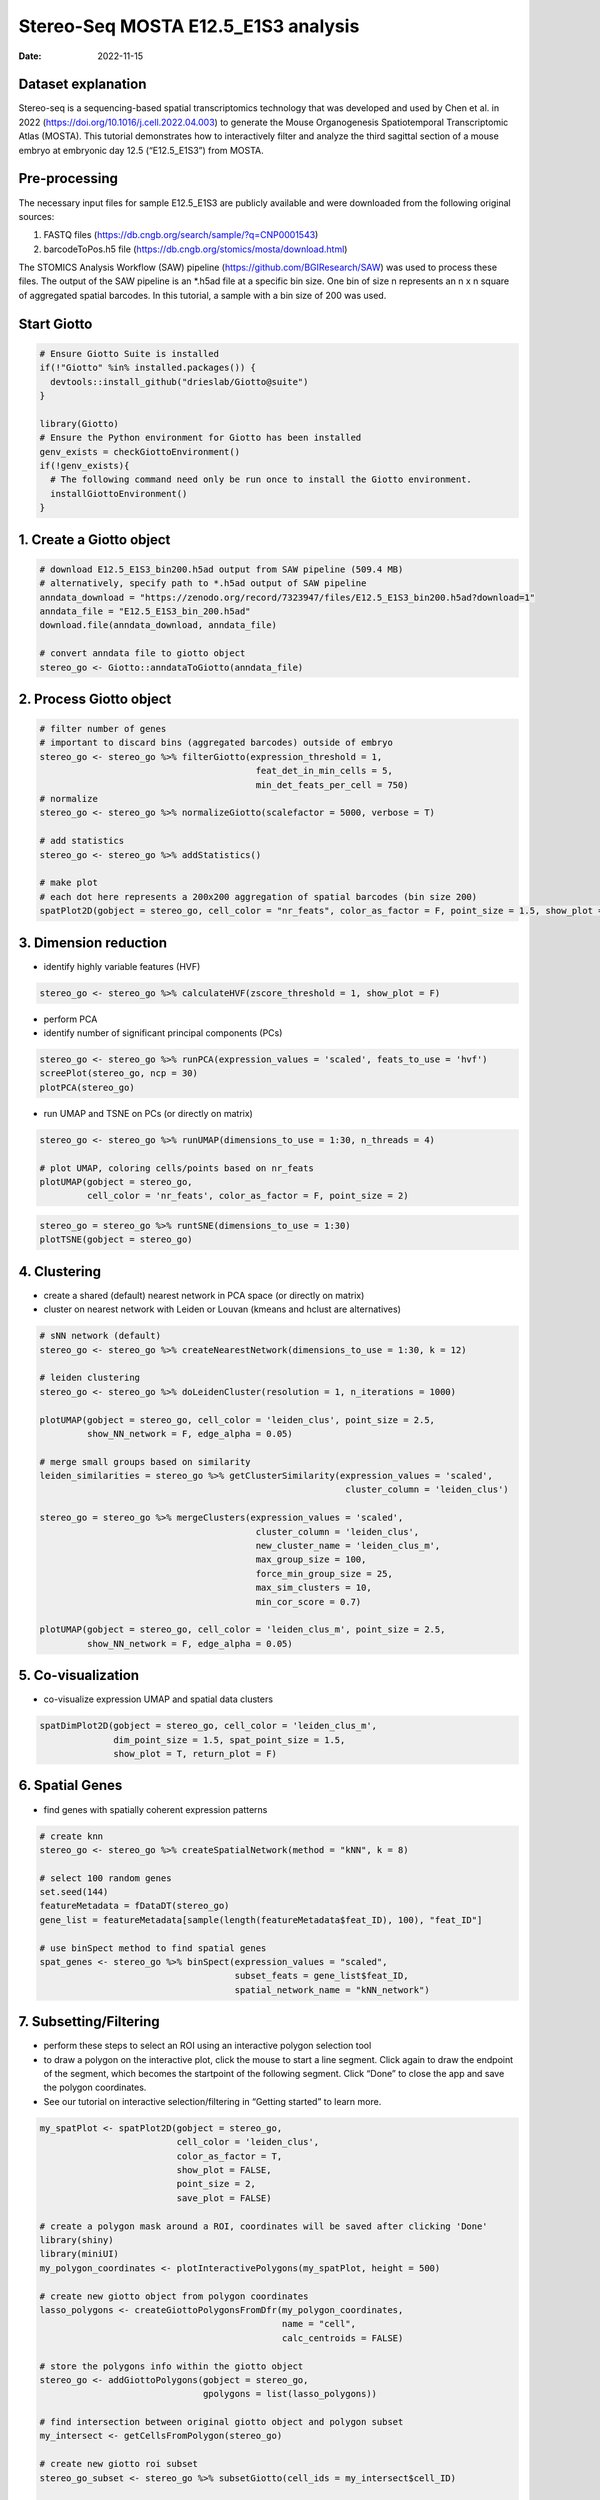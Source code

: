 ====================================
Stereo-Seq MOSTA E12.5_E1S3 analysis
====================================

:Date: 2022-11-15

Dataset explanation
===================

Stereo-seq is a sequencing-based spatial transcriptomics technology that
was developed and used by Chen et al. in 2022
(https://doi.org/10.1016/j.cell.2022.04.003) to generate the Mouse
Organogenesis Spatiotemporal Transcriptomic Atlas (MOSTA). This tutorial
demonstrates how to interactively filter and analyze the third sagittal
section of a mouse embryo at embryonic day 12.5 (“E12.5_E1S3”) from
MOSTA.

Pre-processing
==============

The necessary input files for sample E12.5_E1S3 are publicly available
and were downloaded from the following original sources:

1. FASTQ files (https://db.cngb.org/search/sample/?q=CNP0001543)
2. barcodeToPos.h5 file
   (https://db.cngb.org/stomics/mosta/download.html)

The STOMICS Analysis Workflow (SAW) pipeline
(https://github.com/BGIResearch/SAW) was used to process these files.
The output of the SAW pipeline is an \*.h5ad file at a specific bin
size. One bin of size n represents an n x n square of aggregated spatial
barcodes. In this tutorial, a sample with a bin size of 200 was used.

Start Giotto
============

.. container:: cell

   .. code:: r

      # Ensure Giotto Suite is installed
      if(!"Giotto" %in% installed.packages()) {
        devtools::install_github("drieslab/Giotto@suite")
      }

      library(Giotto)
      # Ensure the Python environment for Giotto has been installed
      genv_exists = checkGiottoEnvironment()
      if(!genv_exists){
        # The following command need only be run once to install the Giotto environment.
        installGiottoEnvironment()
      }

1. Create a Giotto object
=========================

.. container:: cell

   .. code:: r

      # download E12.5_E1S3_bin200.h5ad output from SAW pipeline (509.4 MB)
      # alternatively, specify path to *.h5ad output of SAW pipeline 
      anndata_download = "https://zenodo.org/record/7323947/files/E12.5_E1S3_bin200.h5ad?download=1"
      anndata_file = "E12.5_E1S3_bin_200.h5ad"
      download.file(anndata_download, anndata_file)
         
      # convert anndata file to giotto object
      stereo_go <- Giotto::anndataToGiotto(anndata_file)

2. Process Giotto object
========================

.. container:: cell

   .. code:: r

      # filter number of genes
      # important to discard bins (aggregated barcodes) outside of embryo
      stereo_go <- stereo_go %>% filterGiotto(expression_threshold = 1,
                                               feat_det_in_min_cells = 5,
                                               min_det_feats_per_cell = 750)
      # normalize
      stereo_go <- stereo_go %>% normalizeGiotto(scalefactor = 5000, verbose = T) 

      # add statistics
      stereo_go <- stereo_go %>% addStatistics()

      # make plot
      # each dot here represents a 200x200 aggregation of spatial barcodes (bin size 200)
      spatPlot2D(gobject = stereo_go, cell_color = "nr_feats", color_as_factor = F, point_size = 1.5, show_plot = T, save_plot = F)

.. image:: /images/images_pkgdown/StereoSeq_E12.5_E1S3_MOSTA/1.png

3. Dimension reduction
======================

-  identify highly variable features (HVF)

.. container:: cell

   .. code:: r

      stereo_go <- stereo_go %>% calculateHVF(zscore_threshold = 1, show_plot = F)

-  perform PCA
-  identify number of significant principal components (PCs)

.. container:: cell

   .. code:: r

      stereo_go <- stereo_go %>% runPCA(expression_values = 'scaled', feats_to_use = 'hvf')
      screePlot(stereo_go, ncp = 30)
      plotPCA(stereo_go)

.. image:: /images/images_pkgdown/StereoSeq_E12.5_E1S3_MOSTA/2.png
.. image:: /images/images_pkgdown/StereoSeq_E12.5_E1S3_MOSTA/3.png

-  run UMAP and TSNE on PCs (or directly on matrix)

.. container:: cell

   .. code:: r

      stereo_go <- stereo_go %>% runUMAP(dimensions_to_use = 1:30, n_threads = 4)

      # plot UMAP, coloring cells/points based on nr_feats
      plotUMAP(gobject = stereo_go,
               cell_color = 'nr_feats', color_as_factor = F, point_size = 2)

.. image:: /images/images_pkgdown/StereoSeq_E12.5_E1S3_MOSTA/4.png

.. container:: cell

   .. code:: r

      stereo_go = stereo_go %>% runtSNE(dimensions_to_use = 1:30)
      plotTSNE(gobject = stereo_go)

.. image:: /images/images_pkgdown/StereoSeq_E12.5_E1S3_MOSTA/5.png

4. Clustering
=============

-  create a shared (default) nearest network in PCA space (or directly
   on matrix)
-  cluster on nearest network with Leiden or Louvan (kmeans and hclust
   are alternatives)

.. container:: cell

   .. code:: r

      # sNN network (default)
      stereo_go <- stereo_go %>% createNearestNetwork(dimensions_to_use = 1:30, k = 12)

      # leiden clustering
      stereo_go <- stereo_go %>% doLeidenCluster(resolution = 1, n_iterations = 1000)

      plotUMAP(gobject = stereo_go, cell_color = 'leiden_clus', point_size = 2.5,
               show_NN_network = F, edge_alpha = 0.05)

      # merge small groups based on similarity
      leiden_similarities = stereo_go %>% getClusterSimilarity(expression_values = 'scaled',
                                                                cluster_column = 'leiden_clus')

      stereo_go = stereo_go %>% mergeClusters(expression_values = 'scaled',
                                               cluster_column = 'leiden_clus',
                                               new_cluster_name = 'leiden_clus_m',
                                               max_group_size = 100,
                                               force_min_group_size = 25,
                                               max_sim_clusters = 10,
                                               min_cor_score = 0.7)

      plotUMAP(gobject = stereo_go, cell_color = 'leiden_clus_m', point_size = 2.5,
               show_NN_network = F, edge_alpha = 0.05)

.. image:: /images/images_pkgdown/StereoSeq_E12.5_E1S3_MOSTA/6.png

.. image:: /images/images_pkgdown/StereoSeq_E12.5_E1S3_MOSTA/7.png

5. Co-visualization
===================

-  co-visualize expression UMAP and spatial data clusters

.. container:: cell

   .. code:: r

      spatDimPlot2D(gobject = stereo_go, cell_color = 'leiden_clus_m',
                    dim_point_size = 1.5, spat_point_size = 1.5,
                    show_plot = T, return_plot = F)

.. image:: /images/images_pkgdown/StereoSeq_E12.5_E1S3_MOSTA/8.png

6. Spatial Genes
================

-  find genes with spatially coherent expression patterns

.. container:: cell

   .. code:: r

      # create knn
      stereo_go <- stereo_go %>% createSpatialNetwork(method = "kNN", k = 8)

      # select 100 random genes
      set.seed(144)
      featureMetadata = fDataDT(stereo_go) 
      gene_list = featureMetadata[sample(length(featureMetadata$feat_ID), 100), "feat_ID"]

      # use binSpect method to find spatial genes
      spat_genes <- stereo_go %>% binSpect(expression_values = "scaled", 
                                           subset_feats = gene_list$feat_ID,
                                           spatial_network_name = "kNN_network")

7. Subsetting/Filtering
=======================

-  perform these steps to select an ROI using an interactive polygon
   selection tool
-  to draw a polygon on the interactive plot, click the mouse to start a
   line segment. Click again to draw the endpoint of the segment, which
   becomes the startpoint of the following segment. Click “Done” to
   close the app and save the polygon coordinates.
-  See our tutorial on interactive selection/filtering in “Getting
   started” to learn more.

.. container:: cell

   .. code:: r

      my_spatPlot <- spatPlot2D(gobject = stereo_go,
                                cell_color = 'leiden_clus',
                                color_as_factor = T,
                                show_plot = FALSE,
                                point_size = 2,
                                save_plot = FALSE)

      # create a polygon mask around a ROI, coordinates will be saved after clicking 'Done'
      library(shiny)
      library(miniUI)
      my_polygon_coordinates <- plotInteractivePolygons(my_spatPlot, height = 500)

      # create new giotto object from polygon coordinates
      lasso_polygons <- createGiottoPolygonsFromDfr(my_polygon_coordinates, 
                                                    name = "cell", 
                                                    calc_centroids = FALSE)

      # store the polygons info within the giotto object
      stereo_go <- addGiottoPolygons(gobject = stereo_go,
                                     gpolygons = list(lasso_polygons))

      # find intersection between original giotto object and polygon subset 
      my_intersect <- getCellsFromPolygon(stereo_go)

      # create new giotto roi subset
      stereo_go_subset <- stereo_go %>% subsetGiotto(cell_ids = my_intersect$cell_ID)

      # visualize filtered ROI
      # Your plot below will reflect the polygon(s) you constructed above in my_polygon_coordinates
      spatPlot2D(gobject = stereo_go_subset, cell_color = 'leiden_clus',
                 color_as_factor = T, show_plot = FALSE, 
                 point_size = 2,save_plot = FALSE)

.. image:: /images/images_pkgdown/StereoSeq_E12.5_E1S3_MOSTA/9.png
   
.. container:: cell

   .. code:: r

      sessionInfo()

   .. container:: cell-output cell-output-stdout

      ::

         R version 4.2.1 (2022-06-23)
         Platform: x86_64-pc-linux-gnu (64-bit)
         Running under: CentOS Linux 7 (Core)

         Matrix products: default
         BLAS:   /share/pkg.7/r/4.2.1/install/lib64/R/lib/libRblas.so
         LAPACK: /share/pkg.7/r/4.2.1/install/lib64/R/lib/libRlapack.so

         locale:
          [1] LC_CTYPE=en_US.UTF-8       LC_NUMERIC=C               LC_TIME=en_US.UTF-8       
          [4] LC_COLLATE=en_US.UTF-8     LC_MONETARY=en_US.UTF-8    LC_MESSAGES=en_US.UTF-8   
          [7] LC_PAPER=en_US.UTF-8       LC_NAME=C                  LC_ADDRESS=C              
         [10] LC_TELEPHONE=C             LC_MEASUREMENT=en_US.UTF-8 LC_IDENTIFICATION=C       

         attached base packages:
         [1] stats     graphics  grDevices utils     datasets  methods   base     

         other attached packages:
         [1] miniUI_0.1.1.1 shiny_1.7.2    Giotto_2.1    

         loaded via a namespace (and not attached):
           [1] systemfonts_1.0.4     plyr_1.8.8            igraph_1.3.5         
           [4] lazyeval_0.2.2        sp_1.5-1              splines_4.2.1        
           [7] BiocParallel_1.32.1   listenv_0.8.0         scattermore_0.8      
          [10] ggplot2_3.4.0         digest_0.6.30         htmltools_0.5.3      
          [13] fansi_1.0.3           memoise_2.0.1         magrittr_2.0.3       
          [16] ScaledMatrix_1.6.0    tensor_1.5            cluster_2.1.3        
          [19] ROCR_1.0-11           tzdb_0.3.0            remotes_2.4.2        
          [22] globals_0.16.1        readr_2.1.2           matrixStats_0.62.0   
          [25] spatstat.sparse_2.1-1 colorspace_2.1-0      rappdirs_0.3.3       
          [28] ggrepel_0.9.1         textshaping_0.3.6     xfun_0.34            
          [31] dplyr_1.0.10          crayon_1.5.2          jsonlite_1.8.3       
          [34] progressr_0.10.1      spatstat.data_2.2-0   survival_3.3-1       
          [37] zoo_1.8-10            glue_1.6.2            polyclip_1.10-0      
          [40] gtable_0.3.1          leiden_0.4.2          DelayedArray_0.24.0  
          [43] BiocSingular_1.14.0   future.apply_1.10.0   BiocGenerics_0.44.0  
          [46] abind_1.4-7           scales_1.2.1          DBI_1.1.3            
          [49] spatstat.random_2.2-0 Rcpp_1.0.9            viridisLite_0.4.1    
          [52] xtable_1.8-6          rsthemes_0.3.1        reticulate_1.26      
          [55] spatstat.core_2.4-4   rsvd_1.0.5            bit_4.0.4            
          [58] stats4_4.2.1          htmlwidgets_1.5.4     httr_1.4.4           
          [61] FNN_1.1.3.1           RColorBrewer_1.1-3    ellipsis_0.3.2       
          [64] Seurat_4.1.1          ica_1.0-3             pkgconfig_2.0.3      
          [67] farver_2.1.1          sass_0.4.2.9000       uwot_0.1.14          
          [70] deldir_1.0-6          utf8_1.2.2            here_1.0.1           
          [73] tidyselect_1.2.0      labeling_0.4.2        rlang_1.0.6          
          [76] reshape2_1.4.4        later_1.3.0           cachem_1.0.6         
          [79] munsell_0.5.0         tools_4.2.1           cli_3.4.1            
          [82] dbscan_1.1-11         generics_0.1.3        ggridges_0.5.3       
          [85] evaluate_0.18         stringr_1.4.1         fastmap_1.1.0        
          [88] ragg_1.2.2            yaml_2.3.6            goftest_1.2-3        
          [91] knitr_1.40            bit64_4.0.5           fitdistrplus_1.1-8   
          [94] purrr_0.3.5           RANN_2.6.1            pbapply_1.5-0        
          [97] future_1.29.0         nlme_3.1-158          mime_0.12            
         [100] arrow_9.0.0           hdf5r_1.3.5           compiler_4.2.1       
         [103] rstudioapi_0.14       plotly_4.10.1         png_0.1-7            
         [106] spatstat.utils_2.3-1  tibble_3.1.8          bslib_0.4.1          
         [109] stringi_1.7.8         rgeos_0.5-9           lattice_0.20-45      
         [112] Matrix_1.5-1          SeuratDisk_0.0.0.9020 vctrs_0.5.0          
         [115] pillar_1.8.1          lifecycle_1.0.3       jquerylib_0.1.4      
         [118] spatstat.geom_2.4-0   lmtest_0.9-40         RcppAnnoy_0.0.20     
         [121] data.table_1.14.4     cowplot_1.1.1         irlba_2.3.5.1        
         [124] httpuv_1.6.6          patchwork_1.1.0.9000  R6_2.5.1             
         [127] promises_1.2.0.1      KernSmooth_2.23-20    gridExtra_2.3        
         [130] IRanges_2.32.0        parallelly_1.32.1     codetools_0.2-18     
         [133] MASS_7.3-57           gtools_3.9.3          assertthat_0.2.1     
         [136] rprojroot_2.0.3       withr_2.5.0           SeuratObject_4.1.0   
         [139] sctransform_0.3.3     S4Vectors_0.36.0      mgcv_1.8-40          
         [142] parallel_4.2.1        hms_1.1.1             terra_1.5-34         
         [145] beachmat_2.14.0       grid_4.2.1            rpart_4.1.16         
         [148] tidyr_1.2.1           rmarkdown_2.18        MatrixGenerics_1.10.0
         [151] Rtsne_0.16       
